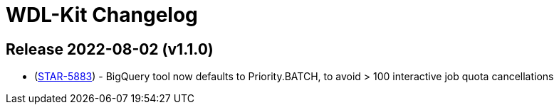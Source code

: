= WDL-Kit Changelog
:uri-repo: https://github.com/susom/wdl-kit
:uri-jira: https://stanfordmed.atlassian.net/browse
:icons: font
:star: icon:star[role=red]
ifndef::icons[]
:star: &#9733;
endif::[]

== Release 2022-08-02 (v1.1.0)
* ({uri-jira}/STAR-5883[STAR-5883]) - BigQuery tool now defaults to Priority.BATCH, to avoid > 100 interactive job quota cancellations

